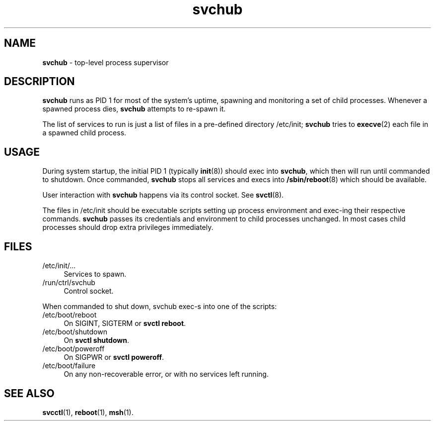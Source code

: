 .TH svchub 8
'''
.SH NAME
\fBsvchub\fR \- top-level process supervisor
'''
.SH DESCRIPTION
\fBsvchub\fR runs as PID 1 for most of the system's uptime, spawning
and monitoring a set of child processes. Whenever a spawned process
dies, \fBsvchub\fR attempts to re-spawn it.
.P
The list of services to run is just a list of files in a pre-defined
directory /etc/init; \fBsvchub\fR tries to \fBexecve\fR(2) each file in
a spawned child process.
'''
.SH USAGE
During system startup, the initial PID 1 (typically \fBinit\fR(8))
should exec into \fBsvchub\fR, which then will run until commanded to
shutdown. Once commanded, \fBsvchub\fR stops all services and execs into
\fB/sbin/reboot\fR(8) which should be available.
.P
User interaction with \fBsvchub\fR happens via its control socket.
See \fBsvctl\fR(8).
.P
The files in /etc/init should be executable scripts setting up process
environment and exec-ing their respective commands. \fBsvchub\fR passes
its credentials and environment to child processes unchanged.
In most cases child processes should drop extra privileges immediately.
'''
.SH FILES
.IP "/etc/init/\fI...\fR" 4
Services to spawn.
.IP "/run/ctrl/svchub" 4
Control socket.
.P
When commanded to shut down, svchub exec-s into one of the scripts:
.IP "/etc/boot/reboot" 4
On SIGINT, SIGTERM or \fBsvctl reboot\fR.
.IP "/etc/boot/shutdown" 4
On \fBsvctl shutdown\fR.
.IP "/etc/boot/poweroff" 4
On SIGPWR or \fBsvctl poweroff\fR.
.IP "/etc/boot/failure" 4
On any non-recoverable error, or with no services left running.
'''
.SH SEE ALSO
\fBsvcctl\fR(1), \fBreboot\fR(1), \fBmsh\fR(1).
